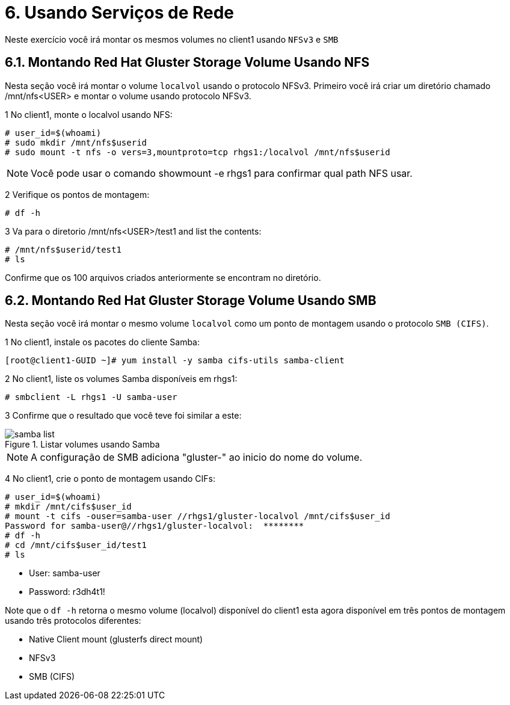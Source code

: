 = 6. Usando Serviços de Rede

Neste exercício você irá montar os mesmos volumes no client1 usando `NFSv3` e `SMB`

== 6.1. Montando Red Hat Gluster Storage Volume Usando NFS

Nesta seção você irá montar o volume `localvol` usando o protocolo NFSv3. Primeiro você irá criar um diretório chamado /mnt/nfs<USER> e montar o volume usando protocolo NFSv3.

1 No client1, monte o localvol usando NFS:
----
# user_id=$(whoami)
# sudo mkdir /mnt/nfs$userid
# sudo mount -t nfs -o vers=3,mountproto=tcp rhgs1:/localvol /mnt/nfs$userid
----
[NOTE]
====
Você pode usar o comando showmount -e rhgs1 para confirmar qual path NFS usar.
====

2 Verifique os pontos de montagem:
----
# df -h
----

3 Va para o diretorio /mnt/nfs<USER>/test1 and list the contents:
----
# /mnt/nfs$userid/test1
# ls
----

Confirme que os 100 arquivos criados anteriormente se encontram no diretório.

== 6.2. Montando Red Hat Gluster Storage Volume Usando SMB

Nesta seção você irá montar o mesmo volume `localvol` como um ponto de montagem usando o protocolo `SMB (CIFS)`.

1 No client1, instale os pacotes do cliente Samba:
----
[root@client1-GUID ~]# yum install -y samba cifs-utils samba-client
----

2 No client1, liste os volumes Samba disponíveis em rhgs1:
----
# smbclient -L rhgs1 -U samba-user
----

3 Confirme que o resultado que você teve foi similar a este:

.Listar volumes usando Samba
image::images/samba-list.png[]

[NOTE]
====
A configuração de SMB adiciona "gluster-" ao inicio do nome do volume.
====

4 No client1, crie o ponto de montagem usando CIFs:

----
# user_id=$(whoami)
# mkdir /mnt/cifs$user_id
# mount -t cifs -ouser=samba-user //rhgs1/gluster-localvol /mnt/cifs$user_id
Password for samba-user@//rhgs1/gluster-localvol:  ********
# df -h
# cd /mnt/cifs$user_id/test1
# ls
----

* User: samba-user
* Password: r3dh4t1!

Note que o `df -h` retorna o mesmo volume (localvol) disponível do client1 esta agora disponível em três pontos de montagem usando três protocolos diferentes:

* Native Client mount (glusterfs direct mount)
* NFSv3
* SMB (CIFS)
